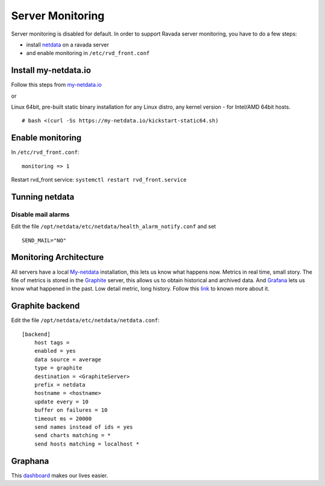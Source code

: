 Server Monitoring 
=================

Server monitoring is disabled for default. In order to support Ravada server monitoring, you have to do a few steps:

- install `netdata <http://my-netdata.io/>`_ on a ravada server
- and enable monitoring in ``/etc/rvd_front.conf``

Install my-netdata.io
---------------------

Follow this steps from `my-netdata.io <https://github.com/firehol/netdata/wiki/Installation>`_ 

or 

Linux 64bit, pre-built static binary installation
for any Linux distro, any kernel version - for Intel/AMD 64bit hosts.
 
::

    # bash <(curl -Ss https://my-netdata.io/kickstart-static64.sh)
Enable monitoring
-----------------

In ``/etc/rvd_front.conf``:

::

    monitoring => 1

Restart rvd_front service: ``systemctl restart rvd_front.service``
    
Tunning netdata
---------------

Disable mail alarms
~~~~~~~~~~~~~~~~~~~

Edit the file ``/opt/netdata/etc/netdata/health_alarm_notify.conf`` and set 

::

 SEND_MAIL="NO"


Monitoring Architecture
-----------------------

All servers have a local `My-netdata <http://my-netdata.io/>`_ installation, this lets us know what happens now. Metrics in real time, small story.
The file of metrics is stored in the `Graphite <https://graphiteapp.org/>`_ server, this allows us to obtain historical and archived data.
And `Grafana <https://grafana.com/>`_ lets us know what happened in the past. Low detail metric, long history.
Follow this `link <https://github.com/firehol/netdata/wiki/netdata-backends>`_ to known more about it.

Graphite backend
----------------

Edit the file ``/opt/netdata/etc/netdata/netdata.conf``:

::

 [backend]
     host tags =
     enabled = yes
     data source = average
     type = graphite
     destination = <GraphiteServer>
     prefix = netdata
     hostname = <hostname>
     update every = 10
     buffer on failures = 10
     timeout ms = 20000
     send names instead of ids = yes
     send charts matching = *
     send hosts matching = localhost *
     
Graphana
--------

This `dashboard <https://grafana.com/dashboards/3938>`_ makes our lives easier.

